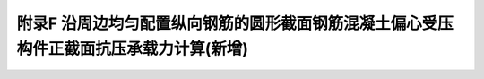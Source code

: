 附录F 沿周边均匀配置纵向钢筋的圆形截面钢筋混凝土偏心受压构件正截面抗压承载力计算(新增)
=========================================================================================

.. raw:: html

  <h2 id="test111">附录F 沿周边均匀配置纵向钢筋的圆形截面钢筋混凝土偏心受压构件正截面抗压承载力计算(新增)</h2>


.. raw:: html

 <p style="text-align:justify"><a href="#idF.0.1"> F.0.1</a> <span id="idF.0.1"> 混凝土强度等级在C30～C50、纵向钢筋配筋率在0.5%~4%间时，沿周边均匀配置纵向钢筋的圆形截面钢筋混凝土偏心受压构件，其正截面抗压承载力计算应符合下列要求：</span></p>  
